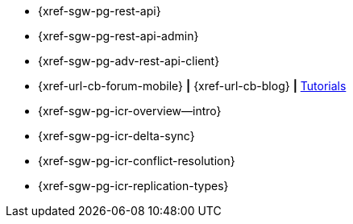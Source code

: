 //

// tag::api[]
* {xref-sgw-pg-rest-api}
* {xref-sgw-pg-rest-api-admin}
* {xref-sgw-pg-adv-rest-api-client}
// end::api[]

// tag::community[]
* {xref-url-cb-forum-mobile} *|* {xref-url-cb-blog} *|* https://docs.couchbase.com/tutorials/index.html[Tutorials]

// end::community[]


// tag::icr[]
* {xref-sgw-pg-icr-overview--intro}
* {xref-sgw-pg-icr-delta-sync}
* {xref-sgw-pg-icr-conflict-resolution}
* {xref-sgw-pg-icr-replication-types}
// end::icr[]
